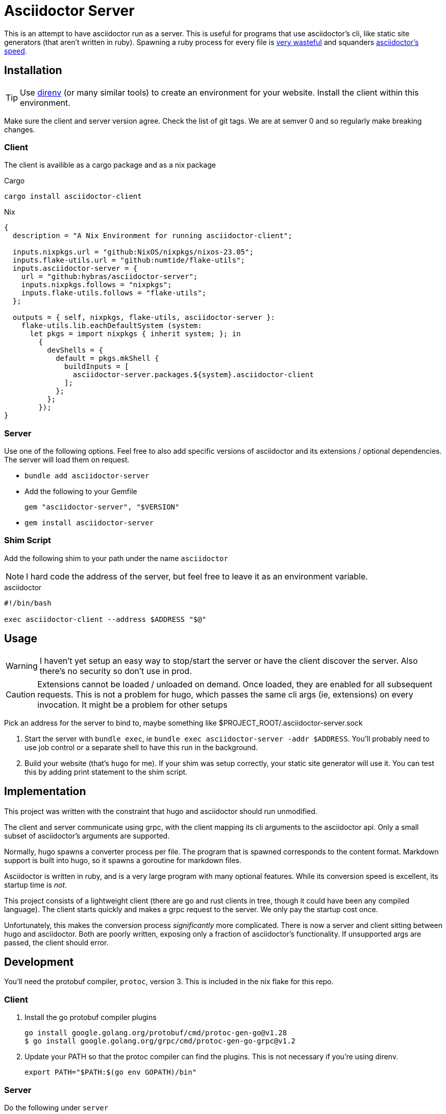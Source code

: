 = Asciidoctor Server

This is an attempt to have asciidoctor run as a server. This is useful for programs that use asciidoctor's cli, like static site generators (that aren't written in ruby). Spawning a ruby process for every file is https://discourse.gohugo.io/t/asciidoc-hugo-performance/10637/14[very wasteful] and squanders https://docs.asciidoctor.org/asciidoctor/latest/features/#impressive-performance-and-strong-security[asciidoctor's speed].

== Installation

TIP: Use https://direnv.net/[direnv] (or many similar tools) to create an environment for your website. Install the client within this environment.

Make sure the client and server version agree. Check the list of git tags. We are at semver 0 and so regularly make breaking changes.

=== Client

The client is availible as a cargo package and as a nix package

.Cargo
`cargo install asciidoctor-client`

.Nix
[source,nix]
----
{
  description = "A Nix Environment for running asciidoctor-client";

  inputs.nixpkgs.url = "github:NixOS/nixpkgs/nixos-23.05";
  inputs.flake-utils.url = "github:numtide/flake-utils";
  inputs.asciidoctor-server = {
    url = "github:hybras/asciidoctor-server";
    inputs.nixpkgs.follows = "nixpkgs";
    inputs.flake-utils.follows = "flake-utils";
  };

  outputs = { self, nixpkgs, flake-utils, asciidoctor-server }:
    flake-utils.lib.eachDefaultSystem (system:
      let pkgs = import nixpkgs { inherit system; }; in
        {
          devShells = {
            default = pkgs.mkShell {
              buildInputs = [
                asciidoctor-server.packages.${system}.asciidoctor-client
              ];
            };
          };
        });
}
----


=== Server

Use one of the following options. Feel free to also add specific versions of asciidoctor and its extensions / optional dependencies. The server will load them on request.

* `bundle add asciidoctor-server`
* Add the following to your Gemfile
+
[source,ruby]
----
gem "asciidoctor-server", "$VERSION"
----
* `gem install asciidoctor-server`

=== Shim Script

Add the following shim to your path under the name `asciidoctor`

NOTE: I hard code the address of the server, but feel free to leave it as an environment variable.

.asciidoctor
[source,shell]
----
#!/bin/bash

exec asciidoctor-client --address $ADDRESS "$@"
----

== Usage

WARNING: I haven't yet setup an easy way to stop/start the server or have the client discover the server. Also there's no security so don't use in prod.

CAUTION: Extensions cannot be loaded / unloaded on demand. Once loaded, they are enabled for all subsequent requests. This is not a problem for hugo, which passes the same cli args (ie, extensions) on every invocation. It might be a problem for other setups

Pick an address for the server to bind to, maybe something like $PROJECT_ROOT/.asciidoctor-server.sock

. Start the server with `bundle exec`, ie `bundle exec asciidoctor-server -addr $ADDRESS`. You'll probably need to use job control or a separate shell to have this run in the background.
. Build your website (that's `hugo` for me). If your shim was setup correctly, your static site generator will use it. You can test this by adding print statement to the shim script.

== Implementation

This project was written with the constraint that hugo and asciidoctor should run unmodified.

The client and server communicate using grpc, with the client mapping its cli arguments to the asciidoctor api. Only a small subset of asciidoctor's arguments are supported.

Normally, hugo spawns a converter process per file. The program that is spawned corresponds to the content format. Markdown support is built into hugo, so it spawns a goroutine for markdown files.

Asciidoctor is written in ruby, and is a very large program with many optional features. While its conversion speed is excellent, its startup time is _not_.

This project consists of a lightweight client (there are go and rust clients in tree, though it could have been any compiled language). The client starts quickly and makes a grpc request to the server. We only pay the startup cost once.

Unfortunately, this makes the conversion process _significantly_ more complicated. There is now a server and client sitting between hugo and asciidoctor. Both are poorly written, exposing only a fraction of asciidoctor's functionality. If unsupported args are passed, the client should error.

== Development

You'll need the protobuf compiler, `protoc`, version 3. This is included in the nix flake for this repo.

=== Client

. Install the go protobuf compiler plugins
+
[source,shell]
----
go install google.golang.org/protobuf/cmd/protoc-gen-go@v1.28
$ go install google.golang.org/grpc/cmd/protoc-gen-go-grpc@v1.2
----
. Update your PATH so that the protoc compiler can find the plugins. This is not necessary if you're using direnv.
+
[source,shell]
----
export PATH="$PATH:$(go env GOPATH)/bin"
----

=== Server

Do the following under `server`

After checking out the repo, run `bin/setup` to install dependencies. Then, run `rake test` to run the tests. You can also run `bin/console` for an interactive prompt that will allow you to experiment.

To install this gem onto your local machine, run `bundle exec rake install`. To release a new version, update the version number in `version.rb`, and then run `bundle exec rake release`, which will create a git tag for the version, push git commits and the created tag, and push the `.gem` file to [rubygems.org](https://rubygems.org).

== Future

Given how hacky this is, this is not a long term solution. Long term solutions include:

* an implementation of asciidoc with a shorter startup time (perhaps in a compiled language?)
** If a go implementation existed, it could be included in hugo. The author has expressed support for this idea given a suitable go library.
** Asciidoctor's startup time might improve, but this is a difficult undertaking
* The basic principle of this (a single process / goroutine that does all conversions, and communication occurs over message passing). This is far more feasible than the other options, but would require a rearchitecture of how hugo handles external converters. It wouldn't make sense to do this solely for asciidoc, unfortunately.
